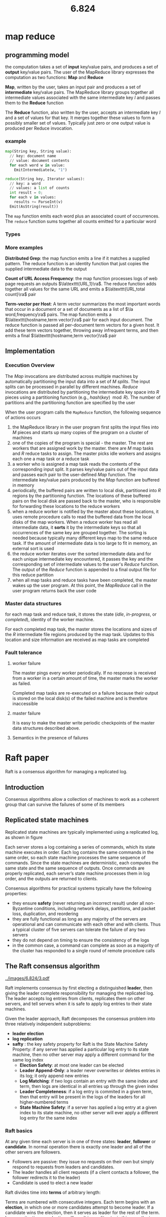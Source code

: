 #+title: 6.824

#+EXPORT_FILE_NAME: ../latex/6.824/6.824.tex
#+LATEX_HEADER: \graphicspath{{../../books/}}
#+LATEX_HEADER: \input{../preamble.tex}
#+LATEX_HEADER: \makeindex
#+LATEX_HEADER: \usepackage{minted}

* map reduce

** programming model
    the computation takes a set of *input* key/value pairs, and produces a set of *output* key/value
    pairs. The user of the MapReduce library expresses the computation as two functions: *Map* and
    *Reduce*

    *Map*, written by the user, takes an input pair and produces a set of *intermediate* key/value
    pairs. The MapReduce library groups together all intermediate values associated with the same
    intermediate key \(I\) and passes them to the *Reduce* function

    The *Reduce* function, also written by the user, accepts an intermediate key \(I\)  and a set of
    values for that key. It merges together these values to form a possibly smaller set of values.
    Typically just zero or one output value is produced per Reduce invocation.

*** example
#+begin_src python
map(String key, String value):
  // key: document name
  // value: document contents
  for each word w in value:
    EmitIntermediate(w, "1")

reduce(String key, Iterator values):
  // key: a word
  // values: a list of counts
  int result = 0;
  for each v in values:
    results += ParseInt(v)
  Emit(AsString(result))
#+end_src
    The ~map~ function emits each word plus an associated count of occurrences. The ~reduce~ function
    sums together all counts emitted for a particular word

*** Types
    \begin{alignat*}{3}
    &\text{map}&&\texttt{(k1,v1)}&&\to\texttt{list(k2,v2)}\\
    &\text{reduce}\quad&&\texttt{(k2,list(v2))}&&\to\texttt{list(v2)}\\
    \end{alignat*}

*** More examples
    *Distributed Grep*: the map function emits a line if it matches a supplied pattern. The reduce
    function is an identity function that just copies the supplied intermediate data to the output

    *Count of URL Access Frequency*: the map function processes logs of web page requests an outputs
    \(\la\texttt{URL,1}\ra\). The reduce function adds together all values for the same URL and emits
    a \(\la\texttt{URL,total count}\ra\) pair

    *Term-vector per Host*: A term vector summarizes the most important words that occur in a document
     or a set of documents as a list of \(\la word,frequency\ra\) pairs. The map function emits a
     \(\la\texttt{hostname,term vector}\ra\) pair for each input document. The reduce function is passed
     all per-document term vectors for a given host. It add these term vectors together, throwing
     away infrequent terms, and then emits a final \(\la\texttt{hostname,term vector}\ra\) pair

** Implementation
*** Execution Overview
    The /Map/ invocations are distributed across multiple machines by automatically partitioning the
    input data into a set of \(M\) /splits/. The input splits can be processed in parallel by
    different machines. /Reduce/ invocations are distributed by partitioning the intermediate key
    space into \(R\) pieces using a partitioning function (e.g., \(hash(key)\mod R\)). The number of
    partitions and the partitioning function are specified by the user

    #+ATTR_LATEX: :width \textwidth
    #+NAME:
    #+CAPTION:
    [[../images/6.824/1.png]]

    When the user program calls the ~MapReduce~ function, the following sequence of actions occurs
    1. the MapReduce library in the user program first splits the input files into \(M\) pieces and
       starts up many copies of the program on a cluster of machines
    2. one of the copies of the program is special - the master. The rest are workers that are
       assigned work by the master. there are \(M\) map tasks and \(R\) reduce tasks to assign. The
       master picks idle workers and assigns each one a map task or a reduce task
    3. a worker who is assigned a map task reads the contents of the corresponding input split. It
       parses key/value pairs out of the input data and passes each pair to the user-defined /Map/
       function. The intermediate key/value pairs produced by the /Map/ function are buffered in memory
    4. periodically, the buffered pairs are written to local disk, partitioned into \(R\) regions by
       the partitioning function. The locations of these buffered pairs on the local disk are passed
       back to the master, who is responsible for forwarding these locations to the reduce workers
    5. when a reduce worker is notified by the master about these locations, it uses remote
       procedure calls to read the buffered data from the local disks of the map workers. When a
       reduce worker has read all intermediate data, it *sorts* it by the intermediate keys so that
       all occurrences of the same key are grouped together. The sorting is needed because typically
       many different keys map to the same reduce task. If the amount of intermediate data is too
       large to fit in memory, an external sort is used
    6. the reduce worker iterates over the sorted intermediate data and for each unique intermediate
       key encountered, it passes the key and the corresponding set of intermediate values to the
       user's /Reduce/ function. The output of the /Reduce/ function is appended to a final output file
       for this reduce partition
    7. when all map tasks and reduce tasks have been completed, the master wakes up the user
       program. At this point, the /MapReduce/ call in the user program returns back the user code
*** Master data structures
    for each map task and reduce task, it stores the state (/idle/, /in-progress/, or /completed/),
    identity of the worker machine.

    For each completed map task, the master stores the locations and sizes of the \(R\) intermediate
    file regions produced by the map task. Updates to this location and size information are
    received as map tasks are completed
*** Fault tolerance
**** worker failure
    The master pings every worker periodically. If no response is received from a worker in a
    certain amount of time, the master marks the worker as failed.

    Completed map tasks are re-executed on a failure because their output is stored on the local
    disk(s) of the failed machine and is therefore inaccessible
**** master failure
    It is easy to make the master write periodic checkpoints of the master data structures described
    above.
**** Semantics in the presence of failures
* Raft paper
    Raft is a consensus algorithm for managing a replicated log.
** Introduction
    Consensus algorithms allow a collection of machines to work as a coherent group that can survive
    the failures of some of its members
** Replicated state machines
    Replicated state machines are typically implemented using a replicated log, as shown in figure
    #+ATTR_LATEX: :width .7\textwidth
    #+NAME:
    #+CAPTION:
    [[../images/6.824/2.png]]
    Each server stores a log containing a series of commands, which its state machine executes in
    order. Each log contains the same commands in the same order, so each state machine processes
    the same sequence of commands. Since the state machines are deterministic, each computes the
    same state and the same sequence of outputs. Once commands are properly replicated, each
    server’s state machine processes them in log order, and the outputs are returned to clients.

    Consensus algorithms for practical systems typically have the following properties:
    * they ensure *safety* (never returning an incorrect result) under all non-Byzantine conditions,
      including network delays, partitions, and packet loss, duplication, and reordering
    * they are fully functional as long as any majority of the servers are operational and can
      communicate with each other and with clients. Thus a typical cluster of five servers can
      tolerate the failure of any two servers
    * they do not depend on timing to ensure the consistency of the logs
    * in the common case, a command can complete as soon as a majority of the cluster has responded
      to a single round of remote procedure calls
** The Raft consensus algorithm
    #+NAME:
    #+CAPTION:
    [[../images/6.824/3.pdf]]


    Raft implements consensus by first electing a distinguished *leader*, then giving the leader
    complete responsibility for managing the replicated log. The leader accepts log entries from
    clients, replicates them on other servers, and tell servers when it is safe to apply log entries
    to their state machines.

    Given the leader approach, Raft decomposes the consensus problem into three relatively
    independent subproblems:
    * *leader election*
    * *log replication*
    * *safty* : the key safety property for Raft is the State Machine Safety Property: if any server
      has applied a particular log entry to its state machine, then no other server may apply a
      different command for the same log index
      * *Election Safety*: at most one leader can be elected
      * *Leader Append-Only*: a leader never overwrites or deletes entries in its log; it only append
        new entries
      * *Log Matching*: if two logs contain an entry with the same index and term, then logs are
        identical in all entries up through the given index
      * *Leader Completeness*: if a log entry is commited in a given term, then that entry will be
        present in the logs of the leaders for all higher-numbered terms
      * *State Machine Safety*: if a server has applied a log entry at a given index to its state
        machine, no other server will ever apply a different log entry for the same index
*** Raft basics
    At any given time each server is in one of three states: *leader*, *follower* or *candidate*. In
    normal operation there is exactly one leader and all of the other servers are followers.
    * Followers are passive: they issue no requests on their own but simply respond to requests from
      leaders and candidates.
    * The leader handles all client requests (if a client contacts a follower, the follower
      redirects it to the leader)
    * Candidate is used to elect a new leader
    #+ATTR_LATEX: :width .7\textwidth
    #+NAME:
    #+CAPTION:
    [[../images/6.824/4.png]]

    Raft divides time into *terms* of arbitrary length:
    #+ATTR_LATEX: :width .7\textwidth
    #+NAME:
    #+CAPTION:
    [[../images/6.824/5.png]]
    Terms are numbered with consecutive integers. Each term begins with an *election*, in which one or
    more candidates attempt to become leader. If a candidate wins the election, then it serves as
    leader for the rest of the term. In some situations an election will result in a split vote, in
    this case the term will end with no leader; a new term (with a new election) will begin shortly.
    Raft ensures that there is at most one leader in a given term

    Different severs may observe the transitions between terms at different times, and in some
    situations a server may not observe an election or even entire terms. Terms act as a logical
    clock in Raft, and they allow servers to detect obsolete information such as stable leaders.

    Each server stores a *current term* number, which increases monotonically over time. Current terms
    are exchanged whenever servers communicate; if one server's current term is smaller than the
    other's, then it updates its current term to the larger value. If a candidate or leader
    discovers that its term is out of data, it immediately reverts to follower state. If a server
    receives a request with a stale term number, it rejects the request.

    Raft servers communicate using remote procedure calls(RPCs), and the basic consensus algorithm
    requires only two types of RPCs. RequestVote RPCs are initiated by candidates during elections,
    and AppendEntries RPCs are initiated by leaders to replicate log entries and to provide a form
    of heartbeat
*** Leader Election
    Raft uses a heartbeat mechanism to trigger leader election.

    When servers start up, they begin as followers. A server remains in follower state as long as it
    receives valid RPCs from a leader or candidate. Leaders send periodic heartbeats (AppendEntries
    RPCs that carry no log entries) to all followers in order to maintain their authority. If a
    follower receives no communication over a period of time called the *election timeout*, then it
    assumes there is no viable leader and begins an election to choose a new leader

    To begin an election, a follower increments its current term and transitions to candidate state.
    It then votes for itself and issues RequestVote RPCs *in parallel* to each of the other servers in
    the cluster. A candidate continues in this state until one of three things happens:
    1. it wins the election
    2. another server establishes itself as leader
    3. a period of time goes by with no winner

    A candidate wins an election if it receives votes from a majority of the servers in the full
    cluster for the same term. Each server will vote for at most one candidate in a given term, on a
    first-come-first-served basis (5.4 adds an additional restriction on votes). The majority rules
    ensures that at most one candidate can win the election for a particular term (the *Election*
    *Safe Property*) Once a candidate wins the election, it becomes leader. It then sends heartbeat
    messages to all of the other servers to establish its authority and prevent new elections

    While waiting for votes, a candidate may receive an AppendEntries RPC from another server claiming
    to be leader. If the leader's term is at least as large as the candidate's current term, then
    the candidate recognizes the leader as legitimate and returns to follower state. If the term in
    the RPC is smaller than the candidate's current term, then the candidate rejects the RPC and
    continues in candidate state.

    The third possible outcome is that a candidate neither wins nor loses the election: if many
    followers become candidates at the same time, votes could be split so that no candidate obtains
    a majority. When this happens, each candidate will time out and start a new election by
    incrementing its term and initiating another round of RequestVote RPCs. However, without extra
    measures split votes could repeat indefinitely.

    Raft uses randomized election timeouts to ensure that split votes are rare and that they are
    resolved quickly. To prevent split votes in the first place, election timeouts are chosen
    randomly from a fixed interval (e.g., 150-300ms). This spreads out the servers so that in most
    cases only a single server will time out; it wins the election and sends single server will time
    out.

    The same mechanism is used to handle split votes. Each candidate restarts its randomized
    election timeout at the start of an election, and it waits for that timeout to elapse before
    starting the next election;
*** Log replication [15/15]

    Check [[https://stackoverflow.com/questions/46376293/what-is-lastapplied-and-matchindex-in-raft-protocol-for-volatile-state-in-server][this]] for some explanation.

    Each client request contains a command to be executed by the replicated state machines.
    1. [X] The leader appends the command to its log as a new entry, then issues AppendEntries RPCs in
       parallel to each of the other servers to replicate the entry.
    2. [X] When the entry has been safely replicated, the leader applies the entry to its state machine
       and returns the result of that execution to the client.
    3. [X] If followers crash or run slowly, or if network packets are lost, the leader retries
       AppendEntries RPCs indefinitely (even after it has responded to the client) until all
       followers
    eventually store all log entries.

    Los are organized as below
    #+ATTR_LATEX: :width .7\textwidth
    #+NAME:
    #+CAPTION:
    [[../images/6.824/6.png]]
    Each log entry stores a state machine command along with the term number when the entry was
    received by the leader. The term numbers in log entries are used to detect inconsistencies
    between logs and to ensure some of the properties. Each log entry also has an integer index
    identifying its position in the log

    The leader decides when it is safe to apply a log entry to the state machines; such an entry is
    called *committed*.
    * [X] A log entry is committed once the leader that created the entry has replicated it on a
      majority of the servers. This also commits all preceding entries in the leader's log,
      including entries created by previous leaders.
    * [X] The leader keeps track of the highest index it knows to be committed, and it includes that
      index in future AppendEntries RPCs (including heartbeats) so that the other servers eventually
      find out.
    * [X] Once a follower learns that a log entry is committed, it applies the entry to its local state machine

    Raft maintains the following properties, which together constitute the Log Machine Property:
    * If two entries in different logs have the same index and term, then they store the same command
    * If two entries in different logs have the same index and term, then the logs are identical in
      all preceding entries

    The first property follows from the fact that a leader creates at most one entry with a given
    log index in a given term, and log entries never change their position in the log.

    The second property is guaranteed by a simple consistency check performed by AppendEntries.
    1. [X] When sending an AppendEntries RPC, the leader includes the index and the term in its log that
       immediately precedes the new entries.
    2. [X] If the follower does not find an entry in its log with the same index and term, then it
       refuses the new entries
    The consistency check acts as an induction

    During normal operation, the logs of the leader and followers stay consistent, so the
    AppendEntries consistency check never fails.

    However, leader crashes can leave the log inconsistent,
    #+ATTR_LATEX: :width .7\textwidth
    #+NAME:
    #+CAPTION:
    [[../images/6.824/7.png]]

    In Raft, the leader handles inconsistencies by forcing the follower' log to duplicate its own.
    This means that conflicting entries in follower logs will be overwritten with entries from the
    leader's log

    To bring a follower's log into consistency with its own, the leader must
    1. [X] find the latest log entry where the two logs agree
    2. [X] delete any entries in the follower's log after that point
    3. [X] send the follower all of the leader's entries after that point
    All of these actions happen in response to the consistency check performed by AppendEntries
    RPCs.

    The leader maintains a ~nextIndex~ for each follower, which is the index of the next log entry the
    leader will send to that follower
    1. [X] When a leader first comes to power, it initializes all ~nextIndex~ values to the index just
      after the last one in its log (11 in figure)
    2. [X] If a follower's log is inconsistent with the leader's, the AppendEntries consistency check
      will fail in the next AppendEntries RPC.
    3. [X] After a rejection, the leader decrements ~nextIndex~ and retries the AppendEntries RPC.
      Eventually ~nextIndex~ will reach a point where the leader and follower logs match.
    4. [X] When this happens, AppendEntries will succeed, which removes any conflicting entries in the
      follower's log and appends entries from the leader's log.

    Once AppendEntries succeeds, the follower's log is consistent with the leader's, and it will
    remain that way for the rest of the term

    If desired, the protocol can be optimized to reduce the number of rejected AppendEntries RPCs.
    * When rejecting an AppendEntries request, the follower can include the term of the conflicting
      entry and the first index it stores for that term. With this information, the leader can
      decrement ~nextIndex~ to bypass all of the conflicting entries in that term
    * One AppendEntries RPC will be required for each term with conflicting entries, rather than one
      RPC per entry
** Safety
*** election restriction
    Raft uses the voting process to prevent a candidate from winning an election unless its log
    contains all committed entries.

    A candidate must contact a majority of the cluster in order to be elected, which means that
    every committed entry must be present in at least one of those servers. If the candidate's log
    is at least as up-to-date as any other log in that majority, then it will hold all the committed
    entries.

    The RequestVote RPC implements this restriction: the RPC includes information about candidate's
    log, and the voter denies its vote if its own log is more up-to-date than that of the candidate
